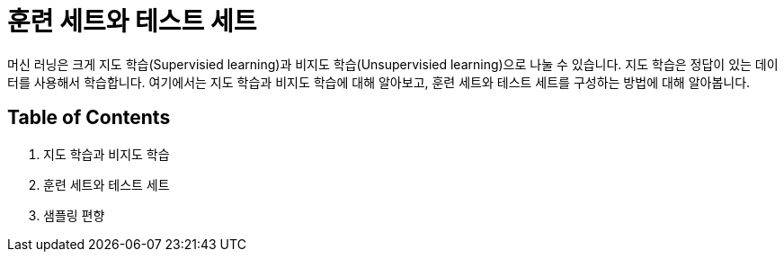 = 훈련 세트와 테스트 세트

머신 러닝은 크게 지도 학습(Supervisied learning)과 비지도 학습(Unsupervisied learning)으로 나눌 수 있습니다. 지도 학습은 정답이 있는 데이터를 사용해서 학습합니다. 여기에서는 지도 학습과 비지도 학습에 대해 알아보고, 훈련 세트와 테스트 세트를 구성하는 방법에 대해 알아봅니다.

== Table of Contents

1. 지도 학습과 비지도 학습
2. 훈련 세트와 테스트 세트
3. 샘플링 편향